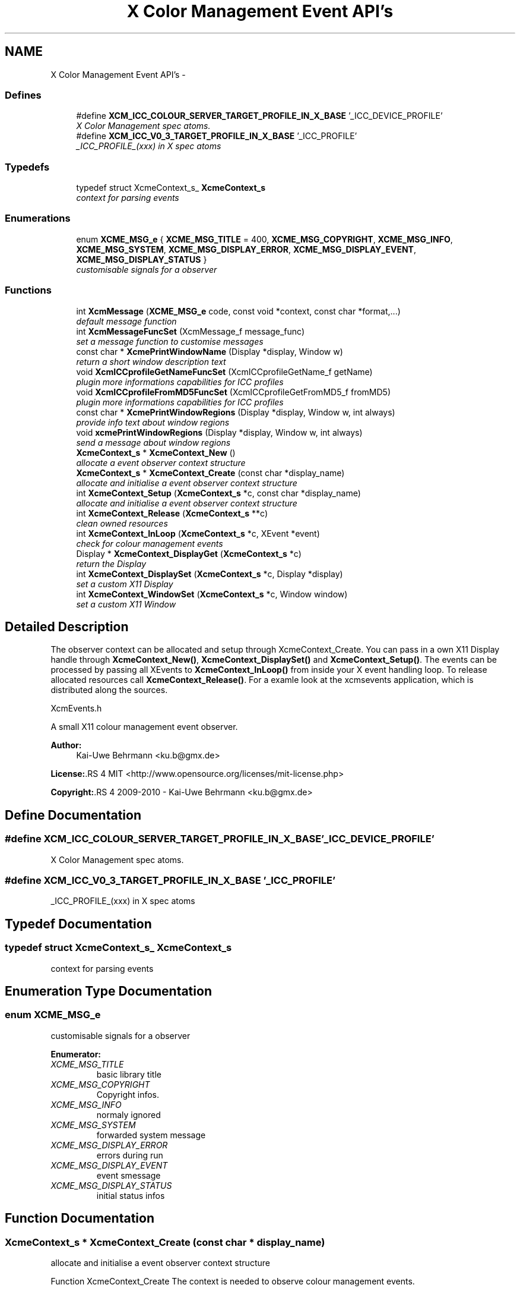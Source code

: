 .TH "X Color Management Event API's" 3 "23 Sep 2011" "Version 0.5.0" "Xcm" \" -*- nroff -*-
.ad l
.nh
.SH NAME
X Color Management Event API's \- 
.SS "Defines"

.in +1c
.ti -1c
.RI "#define \fBXCM_ICC_COLOUR_SERVER_TARGET_PROFILE_IN_X_BASE\fP   '_ICC_DEVICE_PROFILE'"
.br
.RI "\fIX Color Management spec atoms. \fP"
.ti -1c
.RI "#define \fBXCM_ICC_V0_3_TARGET_PROFILE_IN_X_BASE\fP   '_ICC_PROFILE'"
.br
.RI "\fI_ICC_PROFILE_(xxx) in X spec atoms \fP"
.in -1c
.SS "Typedefs"

.in +1c
.ti -1c
.RI "typedef struct XcmeContext_s_ \fBXcmeContext_s\fP"
.br
.RI "\fIcontext for parsing events \fP"
.in -1c
.SS "Enumerations"

.in +1c
.ti -1c
.RI "enum \fBXCME_MSG_e\fP { \fBXCME_MSG_TITLE\fP =  400, \fBXCME_MSG_COPYRIGHT\fP, \fBXCME_MSG_INFO\fP, \fBXCME_MSG_SYSTEM\fP, \fBXCME_MSG_DISPLAY_ERROR\fP, \fBXCME_MSG_DISPLAY_EVENT\fP, \fBXCME_MSG_DISPLAY_STATUS\fP }"
.br
.RI "\fIcustomisable signals for a observer \fP"
.in -1c
.SS "Functions"

.in +1c
.ti -1c
.RI "int \fBXcmMessage\fP (\fBXCME_MSG_e\fP code, const void *context, const char *format,...)"
.br
.RI "\fIdefault message function \fP"
.ti -1c
.RI "int \fBXcmMessageFuncSet\fP (XcmMessage_f message_func)"
.br
.RI "\fIset a message function to customise messages \fP"
.ti -1c
.RI "const char * \fBXcmePrintWindowName\fP (Display *display, Window w)"
.br
.RI "\fIreturn a short window description text \fP"
.ti -1c
.RI "void \fBXcmICCprofileGetNameFuncSet\fP (XcmICCprofileGetName_f getName)"
.br
.RI "\fIplugin more informations capabilities for ICC profiles \fP"
.ti -1c
.RI "void \fBXcmICCprofileFromMD5FuncSet\fP (XcmICCprofileGetFromMD5_f fromMD5)"
.br
.RI "\fIplugin more informations capabilities for ICC profiles \fP"
.ti -1c
.RI "const char * \fBXcmePrintWindowRegions\fP (Display *display, Window w, int always)"
.br
.RI "\fIprovide info text about window regions \fP"
.ti -1c
.RI "void \fBxcmePrintWindowRegions\fP (Display *display, Window w, int always)"
.br
.RI "\fIsend a message about window regions \fP"
.ti -1c
.RI "\fBXcmeContext_s\fP * \fBXcmeContext_New\fP ()"
.br
.RI "\fIallocate a event observer context structure \fP"
.ti -1c
.RI "\fBXcmeContext_s\fP * \fBXcmeContext_Create\fP (const char *display_name)"
.br
.RI "\fIallocate and initialise a event observer context structure \fP"
.ti -1c
.RI "int \fBXcmeContext_Setup\fP (\fBXcmeContext_s\fP *c, const char *display_name)"
.br
.RI "\fIallocate and initialise a event observer context structure \fP"
.ti -1c
.RI "int \fBXcmeContext_Release\fP (\fBXcmeContext_s\fP **c)"
.br
.RI "\fIclean owned resources \fP"
.ti -1c
.RI "int \fBXcmeContext_InLoop\fP (\fBXcmeContext_s\fP *c, XEvent *event)"
.br
.RI "\fIcheck for colour management events \fP"
.ti -1c
.RI "Display * \fBXcmeContext_DisplayGet\fP (\fBXcmeContext_s\fP *c)"
.br
.RI "\fIreturn the Display \fP"
.ti -1c
.RI "int \fBXcmeContext_DisplaySet\fP (\fBXcmeContext_s\fP *c, Display *display)"
.br
.RI "\fIset a custom X11 Display \fP"
.ti -1c
.RI "int \fBXcmeContext_WindowSet\fP (\fBXcmeContext_s\fP *c, Window window)"
.br
.RI "\fIset a custom X11 Window \fP"
.in -1c
.SH "Detailed Description"
.PP 
The observer context can be allocated and setup through XcmeContext_Create. You can pass in a own X11 Display handle through \fBXcmeContext_New()\fP, \fBXcmeContext_DisplaySet()\fP and \fBXcmeContext_Setup()\fP. The events can be processed by passing all XEvents to \fBXcmeContext_InLoop()\fP from inside your X event handling loop. To release allocated resources call \fBXcmeContext_Release()\fP. For a examle look at the xcmsevents application, which is distributed along the sources.
.PP
XcmEvents.h
.PP
A small X11 colour management event observer.
.PP
\fBAuthor:\fP
.RS 4
Kai-Uwe Behrmann <ku.b@gmx.de> 
.RE
.PP
\fBLicense:\fP.RS 4
MIT <http://www.opensource.org/licenses/mit-license.php> 
.RE
.PP
\fBCopyright:\fP.RS 4
2009-2010 - Kai-Uwe Behrmann <ku.b@gmx.de> 
.RE
.PP

.SH "Define Documentation"
.PP 
.SS "#define XCM_ICC_COLOUR_SERVER_TARGET_PROFILE_IN_X_BASE   '_ICC_DEVICE_PROFILE'"
.PP
X Color Management spec atoms. 
.PP
.SS "#define XCM_ICC_V0_3_TARGET_PROFILE_IN_X_BASE   '_ICC_PROFILE'"
.PP
_ICC_PROFILE_(xxx) in X spec atoms 
.PP
.SH "Typedef Documentation"
.PP 
.SS "typedef struct XcmeContext_s_ \fBXcmeContext_s\fP"
.PP
context for parsing events 
.PP
.SH "Enumeration Type Documentation"
.PP 
.SS "enum \fBXCME_MSG_e\fP"
.PP
customisable signals for a observer 
.PP
\fBEnumerator: \fP
.in +1c
.TP
\fB\fIXCME_MSG_TITLE \fP\fP
basic library title 
.TP
\fB\fIXCME_MSG_COPYRIGHT \fP\fP
Copyright infos. 
.TP
\fB\fIXCME_MSG_INFO \fP\fP
normaly ignored 
.TP
\fB\fIXCME_MSG_SYSTEM \fP\fP
forwarded system message 
.TP
\fB\fIXCME_MSG_DISPLAY_ERROR \fP\fP
errors during run 
.TP
\fB\fIXCME_MSG_DISPLAY_EVENT \fP\fP
event smessage 
.TP
\fB\fIXCME_MSG_DISPLAY_STATUS \fP\fP
initial status infos 
.SH "Function Documentation"
.PP 
.SS "\fBXcmeContext_s\fP * XcmeContext_Create (const char * display_name)"
.PP
allocate and initialise a event observer context structure 
.PP
Function XcmeContext_Create The context is needed to observe colour management events.
.PP
\fBParameters:\fP
.RS 4
\fIdisplay_name\fP a valid X11 display name 
.RE
.PP
\fBReturns:\fP
.RS 4
the context
.RE
.PP
\fBVersion:\fP
.RS 4
libXcm: 0.3.0 
.RE
.PP
\fBSince:\fP
.RS 4
2009/00/00 (libXcm: 0.3.0) 
.RE
.PP
\fBDate:\fP
.RS 4
2010/10/01 
.RE
.PP

.SS "Display * XcmeContext_DisplayGet (\fBXcmeContext_s\fP * c)"
.PP
return the Display 
.PP
Function XcmeContext_DisplayGet 
.PP
\fBParameters:\fP
.RS 4
\fIc\fP a event observer context 
.RE
.PP
\fBReturns:\fP
.RS 4
the X11 display
.RE
.PP
\fBVersion:\fP
.RS 4
libXcm: 0.3.0 
.RE
.PP
\fBSince:\fP
.RS 4
2010/10/01 (libXcm: 0.3.0) 
.RE
.PP
\fBDate:\fP
.RS 4
2010/10/01 
.RE
.PP

.SS "int XcmeContext_DisplaySet (\fBXcmeContext_s\fP * c, Display * display)"
.PP
set a custom X11 Display 
.PP
Function XcmeContext_DisplaySet 
.PP
\fBParameters:\fP
.RS 4
\fIc\fP a event observer context 
.br
\fIdisplay\fP the custom X11 display 
.RE
.PP
\fBReturns:\fP
.RS 4
error
.RE
.PP
\fBVersion:\fP
.RS 4
libXcm: 0.3.0 
.RE
.PP
\fBSince:\fP
.RS 4
2010/10/01 (libXcm: 0.3.0) 
.RE
.PP
\fBDate:\fP
.RS 4
2010/10/01 
.RE
.PP

.SS "int XcmeContext_InLoop (\fBXcmeContext_s\fP * c, XEvent * event)"
.PP
check for colour management events 
.PP
Function XcmeContext_InLoop This function needs to be called inside the X11 event loop, to observe the related events and send messages about them.
.PP
\fBParameters:\fP
.RS 4
\fIc\fP a event observer context 
.br
\fIevent\fP a X event handle 
.RE
.PP
\fBReturns:\fP
.RS 4
- 0: success
.IP "\(bu" 2
1: error
.PP
.RE
.PP
\fBVersion:\fP
.RS 4
libXcm: 0.3.0 
.RE
.PP
\fBSince:\fP
.RS 4
2009/00/00 (libXcm: 0.3.0) 
.RE
.PP
\fBDate:\fP
.RS 4
2010/10/01 
.RE
.PP

.SS "\fBXcmeContext_s\fP * XcmeContext_New ()"
.PP
allocate a event observer context structure 
.PP
Function XcmeContext_New The context is needed to observe colour management events. After the allocation the context needs initialisation.
.PP
\fBReturns:\fP
.RS 4
the context
.RE
.PP
\fBVersion:\fP
.RS 4
libXcm: 0.3.0 
.RE
.PP
\fBSince:\fP
.RS 4
2009/00/00 (libXcm: 0.3.0) 
.RE
.PP
\fBDate:\fP
.RS 4
2010/10/01 
.RE
.PP

.SS "int XcmeContext_Release (\fBXcmeContext_s\fP ** c)"
.PP
clean owned resources 
.PP
Function XcmeContext_Release 
.PP
\fBParameters:\fP
.RS 4
\fIc\fP a event observer context
.RE
.PP
\fBVersion:\fP
.RS 4
libXcm: 0.3.0 
.RE
.PP
\fBSince:\fP
.RS 4
2009/00/00 (libXcm: 0.3.0) 
.RE
.PP
\fBDate:\fP
.RS 4
2010/10/01 
.RE
.PP

.SS "int XcmeContext_Setup (\fBXcmeContext_s\fP * c, const char * display_name)"
.PP
allocate and initialise a event observer context structure 
.PP
Function XcmeContext_Setup The initialised context is needed for observing colour management events.
.PP
\fBParameters:\fP
.RS 4
\fIc\fP a event observer context A existing X11 display will be honoured. 
.br
\fIdisplay_name\fP a valid X11 display name or NULL; With a existing X11 display inside c, this option will be ignored.
.RE
.PP
\fBVersion:\fP
.RS 4
libXcm: 0.4.1 
.RE
.PP
\fBSince:\fP
.RS 4
2009/00/00 (libXcm: 0.3.0) 
.RE
.PP
\fBDate:\fP
.RS 4
2011/05/06 
.RE
.PP

.SS "int XcmeContext_WindowSet (\fBXcmeContext_s\fP * c, Window window)"
.PP
set a custom X11 Window 
.PP
Function xcmeContext_WindowSet 
.PP
\fBParameters:\fP
.RS 4
\fIc\fP a event observer context 
.br
\fIwindow\fP the custom X11 window 
.RE
.PP
\fBReturns:\fP
.RS 4
error
.RE
.PP
\fBVersion:\fP
.RS 4
libXcm: 0.3.0 
.RE
.PP
\fBSince:\fP
.RS 4
2010/10/01 (libXcm: 0.3.0) 
.RE
.PP
\fBDate:\fP
.RS 4
2010/10/01 
.RE
.PP

.SS "const char * XcmePrintWindowName (Display * display, Window w)"
.PP
return a short window description text 
.PP
.SS "void xcmePrintWindowRegions (Display * display, Window w, int always)"
.PP
send a message about window regions 
.PP
Function xcmePrintWindowRegions The function informs about _ICC_COLOR_REGIONS atom.
.PP
\fBParameters:\fP
.RS 4
\fIdisplay\fP X display 
.br
\fIw\fP X window 
.br
\fIalways\fP send always a message, even for a empty property
.RE
.PP
\fBVersion:\fP
.RS 4
libXcm: 0.3.0 
.RE
.PP
\fBSince:\fP
.RS 4
2009/00/00 (libXcm: 0.3.0) 
.RE
.PP
\fBDate:\fP
.RS 4
2010/10/01 
.RE
.PP

.SS "const char * XcmePrintWindowRegions (Display * display, Window w, int always)"
.PP
provide info text about window regions 
.PP
Function XcmePrintWindowRegions The function informs about _ICC_COLOR_REGIONS atom.
.PP
\fBParameters:\fP
.RS 4
\fIdisplay\fP X display 
.br
\fIw\fP X window 
.br
\fIalways\fP send always a message, even for a empty property
.RE
.PP
\fBVersion:\fP
.RS 4
libXcm: 0.4.3 
.RE
.PP
\fBSince:\fP
.RS 4
2009/00/00 (libXcm: 0.3.0) 
.RE
.PP
\fBDate:\fP
.RS 4
2011/10/01 
.RE
.PP

.SS "void XcmICCprofileFromMD5FuncSet (XcmICCprofileGetFromMD5_f fromMD5)"
.PP
plugin more informations capabilities for ICC profiles 
.PP
Function XcmICCprofileFromMD5FuncSet 
.PP
\fBParameters:\fP
.RS 4
\fIfromMD5\fP a function to resolve a ICC profile in ICC profile paths from a md5 hash sum
.RE
.PP
\fBVersion:\fP
.RS 4
libXcm: 0.3.0 
.RE
.PP
\fBSince:\fP
.RS 4
2010/10/01 (libXcm: 0.3.0) 
.RE
.PP
\fBDate:\fP
.RS 4
2010/10/02 
.RE
.PP

.SS "void XcmICCprofileGetNameFuncSet (XcmICCprofileGetName_f getName)"
.PP
plugin more informations capabilities for ICC profiles 
.PP
Function XcmICCprofileGetNameFuncSet 
.PP
\fBParameters:\fP
.RS 4
\fIgetName\fP get internal and external profile name
.RE
.PP
\fBVersion:\fP
.RS 4
libXcm: 0.3.0 
.RE
.PP
\fBSince:\fP
.RS 4
2010/10/01 (libXcm: 0.3.0) 
.RE
.PP
\fBDate:\fP
.RS 4
2010/10/02 
.RE
.PP

.SS "int XcmMessage (\fBXCME_MSG_e\fP code, const void * context, const char * format,  ...)"
.PP
default message function 
.PP
Function XcmMessage Messages are printed out to stdout console text stream.
.PP
\fBReturns:\fP
.RS 4
- 0: fine
.IP "\(bu" 2
1: error
.PP
.RE
.PP
\fBVersion:\fP
.RS 4
libXcm: 0.3.0 
.RE
.PP
\fBSince:\fP
.RS 4
2008/04/03 (libXcm: 0.3.0) 
.RE
.PP
\fBDate:\fP
.RS 4
2010/10/01 
.RE
.PP

.SS "int XcmMessageFuncSet (XcmMessage_f message_func)"
.PP
set a message function to customise messages 
.PP
.SH "Author"
.PP 
Generated automatically by Doxygen for Xcm from the source code.
